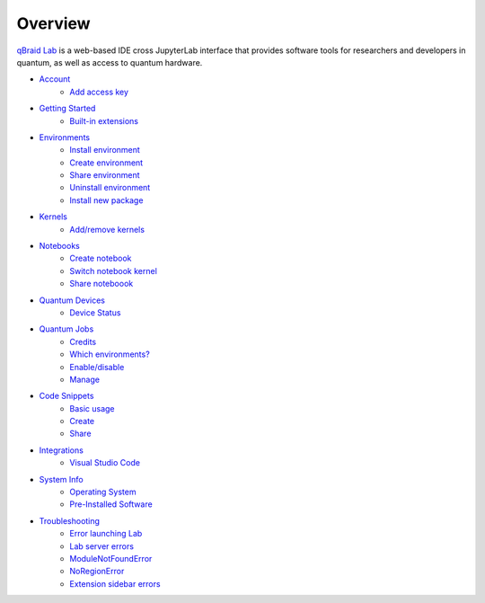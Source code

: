 Overview
=========

.. raw:: html
   
   <h1 style="text-align: center">
      <img src="../_static/logo.png" alt="qbraid logo" style="width:50px;height:50px;">
      <span> qBraid</span>
      <span style="color:#808080"> | Lab</span>
   </h1>
   <p style="text-align:center;font-style:italic;color:#808080">
      A web-based IDE optimized for quantum computing.
   </p>


`qBraid Lab <https://lab.qbraid.com>`_ is a web-based IDE cross JupyterLab interface that provides
software tools for researchers and developers in quantum, as well as access to quantum hardware.

- `Account <account.html>`_
   - `Add access key <account.html#add-access-key>`_

- `Getting Started <getting_started.html>`_
   - `Built-in extensions <getting_started.html#built-in-extensions>`_

- `Environments <environments.html>`_
   - `Install environment <environments.html#install-environment>`_
   - `Create environment <environments.html#create-environment>`_
   - `Share environment <environments.html#share-environment>`_
   - `Uninstall environment <environments.html#uninstall-environment>`_
   - `Install new package <environments.html#install-new-package>`_

- `Kernels <kernels.html>`_
   - `Add/remove kernels <kernels.html#add-remove-kernels>`_

- `Notebooks <notebooks.html>`_
   - `Create notebook <notebooks.html#create-notebook>`_
   - `Switch notebook kernel <notebooks.html#switch-notebook-kernel>`_
   - `Share noteboook <notebooks.html#share-notebook>`_

- `Quantum Devices <quantum_devices.html>`_
   - `Device Status <quantum_devices.html#device-status>`_

- `Quantum Jobs <quantum_jobs.html>`_
   - `Credits <quantum_jobs.html#credits>`_
   - `Which environments? <quantum_jobs.html#which-environments>`_
   - `Enable/disable <quantum_jobs.html#enable-disable>`_
   - `Manage <quantum_jobs.html#manage>`_

- `Code Snippets <code_snippets.html>`_
   - `Basic usage <code_snippets.html#basic-usage>`_
   - `Create <code_snippets.html#create>`_
   - `Share <code_snippets.html#share>`_

- `Integrations <integrations.html>`_
   - `Visual Studio Code <integrations.html#visual-studio-code>`_

- `System Info <system.html>`_
   - `Operating System <system.html#operating-system>`_
   - `Pre-Installed Software <system.html#gnu-packages>`_

- `Troubleshooting <troubleshoot.html>`_
   - `Error launching Lab <troubleshoot.html#error-launching-lab>`_
   - `Lab server errors <troubleshoot.html#lab-server-errors>`_
   - `ModuleNotFoundError <troubleshoot.html#modulenotfounderror>`_
   - `NoRegionError <troubleshoot.html#noregionerror>`_
   - `Extension sidebar errors <troubleshoot.html#extension-sidebar-errors>`_


.. seealso::
   
   - `Project Jupyter <https://docs.jupyter.org/en/latest/#jupyter-project-documentation>`_
   - `JupyterLab <https://jupyterlab.readthedocs.io/en/stable/>`_
   - `Jupyter Notebook <https://jupyter-notebook.readthedocs.io/en/latest/notebook.html>`_

